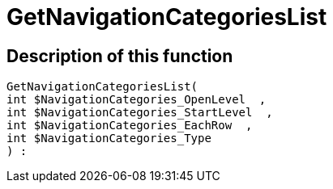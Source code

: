 = GetNavigationCategoriesList
:lang: en
:keywords: GetNavigationCategoriesList
:position: 10086

//  auto generated content Thu, 06 Jul 2017 00:29:35 +0200
== Description of this function

[source,plenty]
----

GetNavigationCategoriesList(
int $NavigationCategories_OpenLevel  ,
int $NavigationCategories_StartLevel  ,
int $NavigationCategories_EachRow  ,
int $NavigationCategories_Type
) :

----

